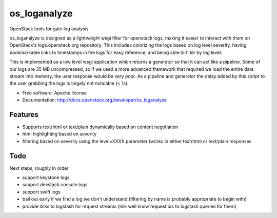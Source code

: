 ===============================
os_loganalyze
===============================

OpenStack tools for gate log analysis

os_loganalyze is designed as a lightweight wsgi filter for openstack
logs, making it easier to interact with them on OpenStack's
logs.openstack.org repository. This includes colorizing the logs based
on log level severity, having bookmarkable links to timestamps in the
logs for easy reference, and being able to filter by log level.

This is implemented as a low level wsgi application which returns a
generator so that it can act like a pipeline. Some of our logs are 35
MB uncompressed, so if we used a more advanced framework that required
we load the entire data stream into memory, the user response would be
very poor. As a pipeline and generator the delay added by this script
to the user grabbing the logs is largely not noticable (< 1s).

* Free software: Apache license
* Documentation: http://docs.openstack.org/developer/os_loganalyze

Features
--------
* Supports text/html or text/plain dynamically based on content
  negotiation
* html highlighting based on severity
* filtering based on severity using the level=XXXX parameter (works in
  either text/html or text/plain responses

Todo
------------
Next steps, roughly in order

* support keystone logs
* support devstack console logs
* support swift logs
* bail out early if we find a log we don't understand (filtering by
  name is probably appropriate to begin with)
* provide links to logstash for request streams (link well know
  request ids to logstash queries for them)
